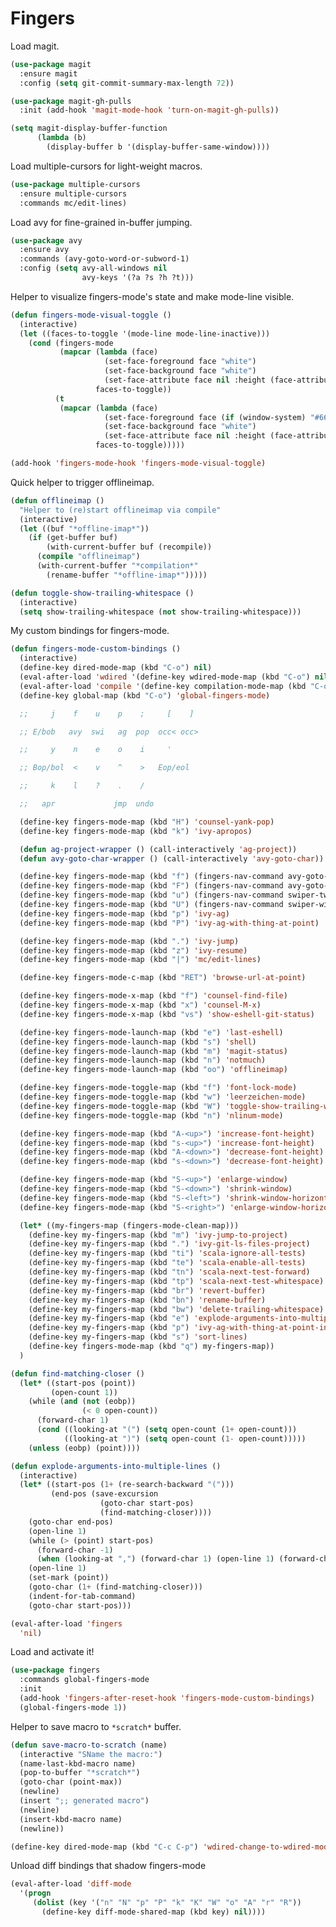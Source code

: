 * Fingers

  Load magit.

  #+begin_src emacs-lisp
    (use-package magit
      :ensure magit
      :config (setq git-commit-summary-max-length 72))

    (use-package magit-gh-pulls
      :init (add-hook 'magit-mode-hook 'turn-on-magit-gh-pulls))

    (setq magit-display-buffer-function
          (lambda (b)
            (display-buffer b '(display-buffer-same-window))))
  #+end_src

  Load multiple-cursors for light-weight macros.

  #+begin_src emacs-lisp
    (use-package multiple-cursors
      :ensure multiple-cursors
      :commands mc/edit-lines)
  #+end_src

  Load avy for fine-grained in-buffer jumping.

  #+begin_src emacs-lisp
    (use-package avy
      :ensure avy
      :commands (avy-goto-word-or-subword-1)
      :config (setq avy-all-windows nil
                    avy-keys '(?a ?s ?h ?t)))
  #+end_src

  Helper to visualize fingers-mode's state and make mode-line visible.

  #+begin_src emacs-lisp
    (defun fingers-mode-visual-toggle ()
      (interactive)
      (let ((faces-to-toggle '(mode-line mode-line-inactive)))
        (cond (fingers-mode
               (mapcar (lambda (face)
                         (set-face-foreground face "white")
                         (set-face-background face "white")
                         (set-face-attribute face nil :height (face-attribute 'default :height)))
                       faces-to-toggle))
              (t
               (mapcar (lambda (face)
                         (set-face-foreground face (if (window-system) "#66BB6A" "green"))
                         (set-face-background face "white")
                         (set-face-attribute face nil :height (face-attribute 'default :height)))
                       faces-to-toggle)))))

    (add-hook 'fingers-mode-hook 'fingers-mode-visual-toggle)
  #+end_src

  Quick helper to trigger offlineimap.

  #+begin_src emacs-lisp
    (defun offlineimap ()
      "Helper to (re)start offlineimap via compile"
      (interactive)
      (let ((buf "*offline-imap*"))
        (if (get-buffer buf)
            (with-current-buffer buf (recompile))
          (compile "offlineimap")
          (with-current-buffer "*compilation*"
            (rename-buffer "*offline-imap*")))))
  #+end_src

  #+begin_src emacs-lisp
    (defun toggle-show-trailing-whitespace ()
      (interactive)
      (setq show-trailing-whitespace (not show-trailing-whitespace)))
  #+end_src

  My custom bindings for fingers-mode.

  #+begin_src emacs-lisp
    (defun fingers-mode-custom-bindings ()
      (interactive)
      (define-key dired-mode-map (kbd "C-o") nil)
      (eval-after-load 'wdired '(define-key wdired-mode-map (kbd "C-o") nil))
      (eval-after-load 'compile '(define-key compilation-mode-map (kbd "C-o") nil))
      (define-key global-map (kbd "C-o") 'global-fingers-mode)

      ;;     j    f    u    p    ;     [    ]

      ;; E/bob   avy  swi   ag  pop  occ< occ>

      ;;     y    n    e    o    i     '

      ;; Bop/bol  <    v    ^    >   Eop/eol

      ;;     k    l    ?    .    /

      ;;   apr             jmp  undo

      (define-key fingers-mode-map (kbd "H") 'counsel-yank-pop)
      (define-key fingers-mode-map (kbd "k") 'ivy-apropos)

      (defun ag-project-wrapper () (call-interactively 'ag-project))
      (defun avy-goto-char-wrapper () (call-interactively 'avy-goto-char))

      (define-key fingers-mode-map (kbd "f") (fingers-nav-command avy-goto-word-or-subword-1))
      (define-key fingers-mode-map (kbd "F") (fingers-nav-command avy-goto-char-wrapper))
      (define-key fingers-mode-map (kbd "u") (fingers-nav-command swiper-tweaked))
      (define-key fingers-mode-map (kbd "U") (fingers-nav-command swiper-with-thing-at-point))
      (define-key fingers-mode-map (kbd "p") 'ivy-ag)
      (define-key fingers-mode-map (kbd "P") 'ivy-ag-with-thing-at-point)

      (define-key fingers-mode-map (kbd ".") 'ivy-jump)
      (define-key fingers-mode-map (kbd "z") 'ivy-resume)
      (define-key fingers-mode-map (kbd "|") 'mc/edit-lines)

      (define-key fingers-mode-c-map (kbd "RET") 'browse-url-at-point)

      (define-key fingers-mode-x-map (kbd "f") 'counsel-find-file)
      (define-key fingers-mode-x-map (kbd "x") 'counsel-M-x)
      (define-key fingers-mode-x-map (kbd "vs") 'show-eshell-git-status)

      (define-key fingers-mode-launch-map (kbd "e") 'last-eshell)
      (define-key fingers-mode-launch-map (kbd "s") 'shell)
      (define-key fingers-mode-launch-map (kbd "m") 'magit-status)
      (define-key fingers-mode-launch-map (kbd "n") 'notmuch)
      (define-key fingers-mode-launch-map (kbd "oo") 'offlineimap)

      (define-key fingers-mode-toggle-map (kbd "f") 'font-lock-mode)
      (define-key fingers-mode-toggle-map (kbd "w") 'leerzeichen-mode)
      (define-key fingers-mode-toggle-map (kbd "W") 'toggle-show-trailing-whitespace)
      (define-key fingers-mode-toggle-map (kbd "n") 'nlinum-mode)

      (define-key fingers-mode-map (kbd "A-<up>") 'increase-font-height)
      (define-key fingers-mode-map (kbd "s-<up>") 'increase-font-height)
      (define-key fingers-mode-map (kbd "A-<down>") 'decrease-font-height)
      (define-key fingers-mode-map (kbd "s-<down>") 'decrease-font-height)

      (define-key fingers-mode-map (kbd "S-<up>") 'enlarge-window)
      (define-key fingers-mode-map (kbd "S-<down>") 'shrink-window)
      (define-key fingers-mode-map (kbd "S-<left>") 'shrink-window-horizontally)
      (define-key fingers-mode-map (kbd "S-<right>") 'enlarge-window-horizontally)

      (let* ((my-fingers-map (fingers-mode-clean-map)))
        (define-key my-fingers-map (kbd "m") 'ivy-jump-to-project)
        (define-key my-fingers-map (kbd ".") 'ivy-git-ls-files-project)
        (define-key my-fingers-map (kbd "ti") 'scala-ignore-all-tests)
        (define-key my-fingers-map (kbd "te") 'scala-enable-all-tests)
        (define-key my-fingers-map (kbd "tn") 'scala-next-test-forward)
        (define-key my-fingers-map (kbd "tp") 'scala-next-test-whitespace)
        (define-key my-fingers-map (kbd "br") 'revert-buffer)
        (define-key my-fingers-map (kbd "bn") 'rename-buffer)
        (define-key my-fingers-map (kbd "bw") 'delete-trailing-whitespace)
        (define-key my-fingers-map (kbd "e") 'explode-arguments-into-multiple-lines)
        (define-key my-fingers-map (kbd "p") 'ivy-ag-with-thing-at-point-in-main)
        (define-key my-fingers-map (kbd "s") 'sort-lines)
        (define-key fingers-mode-map (kbd "q") my-fingers-map))
      )
  #+end_src

  #+begin_src emacs-lisp
    (defun find-matching-closer ()
      (let* ((start-pos (point))
             (open-count 1))
        (while (and (not (eobp))
                    (< 0 open-count))
          (forward-char 1)
          (cond ((looking-at "(") (setq open-count (1+ open-count)))
                ((looking-at ")") (setq open-count (1- open-count)))))
        (unless (eobp) (point))))

    (defun explode-arguments-into-multiple-lines ()
      (interactive)
      (let* ((start-pos (1+ (re-search-backward "(")))
             (end-pos (save-excursion
                        (goto-char start-pos)
                        (find-matching-closer))))
        (goto-char end-pos)
        (open-line 1)
        (while (> (point) start-pos)
          (forward-char -1)
          (when (looking-at ",") (forward-char 1) (open-line 1) (forward-char -1)))
        (open-line 1)
        (set-mark (point))
        (goto-char (1+ (find-matching-closer)))
        (indent-for-tab-command)
        (goto-char start-pos)))

  #+end_src

  #+begin_src emacs-lisp
    (eval-after-load 'fingers
      'nil)
  #+end_src

  Load and activate it!

  #+begin_src emacs-lisp
    (use-package fingers
      :commands global-fingers-mode
      :init
      (add-hook 'fingers-after-reset-hook 'fingers-mode-custom-bindings)
      (global-fingers-mode 1))
  #+end_src

  Helper to save macro to =*scratch*= buffer.

  #+begin_src emacs-lisp
    (defun save-macro-to-scratch (name)
      (interactive "SName the macro:")
      (name-last-kbd-macro name)
      (pop-to-buffer "*scratch*")
      (goto-char (point-max))
      (newline)
      (insert ";; generated macro")
      (newline)
      (insert-kbd-macro name)
      (newline))
  #+end_src

  #+begin_src emacs-lisp
    (define-key dired-mode-map (kbd "C-c C-p") 'wdired-change-to-wdired-mode)
  #+end_src

  Unload diff bindings that shadow fingers-mode

  #+begin_src emacs-lisp
    (eval-after-load 'diff-mode
      '(progn
         (dolist (key '("n" "N" "p" "P" "k" "K" "W" "o" "A" "r" "R"))
           (define-key diff-mode-shared-map (kbd key) nil))))
  #+end_src
